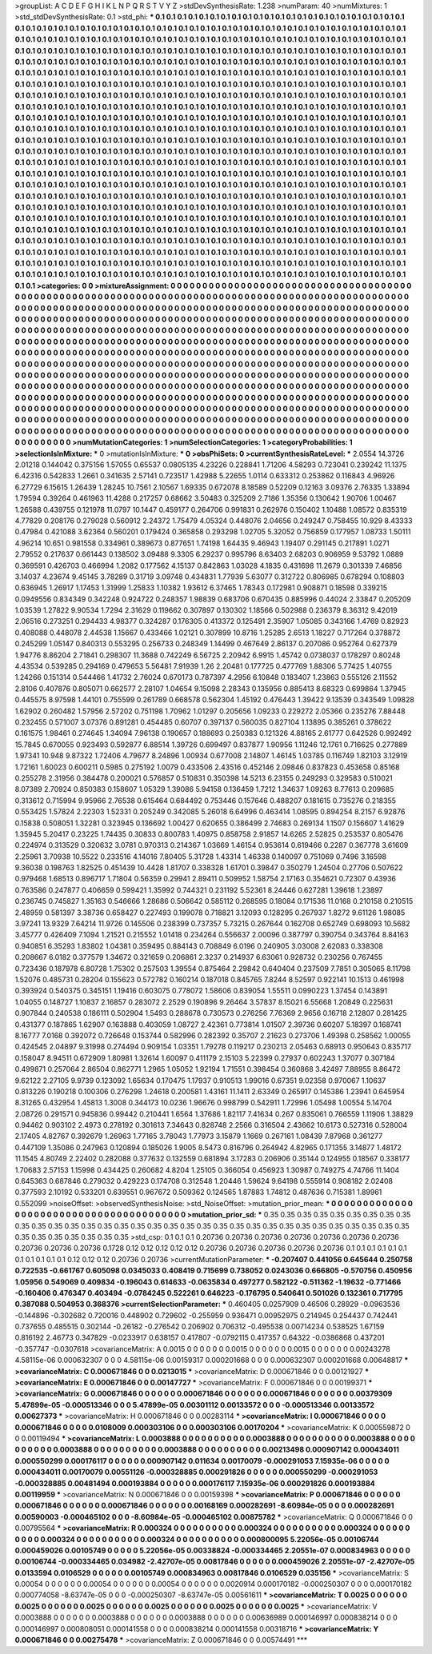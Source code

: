 >groupList:
A C D E F G H I K L
N P Q R S T V Y Z 
>stdDevSynthesisRate:
1.238 
>numParam:
40
>numMixtures:
1
>std_stdDevSynthesisRate:
0.1
>std_phi:
***
0.1 0.1 0.1 0.1 0.1 0.1 0.1 0.1 0.1 0.1
0.1 0.1 0.1 0.1 0.1 0.1 0.1 0.1 0.1 0.1
0.1 0.1 0.1 0.1 0.1 0.1 0.1 0.1 0.1 0.1
0.1 0.1 0.1 0.1 0.1 0.1 0.1 0.1 0.1 0.1
0.1 0.1 0.1 0.1 0.1 0.1 0.1 0.1 0.1 0.1
0.1 0.1 0.1 0.1 0.1 0.1 0.1 0.1 0.1 0.1
0.1 0.1 0.1 0.1 0.1 0.1 0.1 0.1 0.1 0.1
0.1 0.1 0.1 0.1 0.1 0.1 0.1 0.1 0.1 0.1
0.1 0.1 0.1 0.1 0.1 0.1 0.1 0.1 0.1 0.1
0.1 0.1 0.1 0.1 0.1 0.1 0.1 0.1 0.1 0.1
0.1 0.1 0.1 0.1 0.1 0.1 0.1 0.1 0.1 0.1
0.1 0.1 0.1 0.1 0.1 0.1 0.1 0.1 0.1 0.1
0.1 0.1 0.1 0.1 0.1 0.1 0.1 0.1 0.1 0.1
0.1 0.1 0.1 0.1 0.1 0.1 0.1 0.1 0.1 0.1
0.1 0.1 0.1 0.1 0.1 0.1 0.1 0.1 0.1 0.1
0.1 0.1 0.1 0.1 0.1 0.1 0.1 0.1 0.1 0.1
0.1 0.1 0.1 0.1 0.1 0.1 0.1 0.1 0.1 0.1
0.1 0.1 0.1 0.1 0.1 0.1 0.1 0.1 0.1 0.1
0.1 0.1 0.1 0.1 0.1 0.1 0.1 0.1 0.1 0.1
0.1 0.1 0.1 0.1 0.1 0.1 0.1 0.1 0.1 0.1
0.1 0.1 0.1 0.1 0.1 0.1 0.1 0.1 0.1 0.1
0.1 0.1 0.1 0.1 0.1 0.1 0.1 0.1 0.1 0.1
0.1 0.1 0.1 0.1 0.1 0.1 0.1 0.1 0.1 0.1
0.1 0.1 0.1 0.1 0.1 0.1 0.1 0.1 0.1 0.1
0.1 0.1 0.1 0.1 0.1 0.1 0.1 0.1 0.1 0.1
0.1 0.1 0.1 0.1 0.1 0.1 0.1 0.1 0.1 0.1
0.1 0.1 0.1 0.1 0.1 0.1 0.1 0.1 0.1 0.1
0.1 0.1 0.1 0.1 0.1 0.1 0.1 0.1 0.1 0.1
0.1 0.1 0.1 0.1 0.1 0.1 0.1 0.1 0.1 0.1
0.1 0.1 0.1 0.1 0.1 0.1 0.1 0.1 0.1 0.1
0.1 0.1 0.1 0.1 0.1 0.1 0.1 0.1 0.1 0.1
0.1 0.1 0.1 0.1 0.1 0.1 0.1 0.1 0.1 0.1
0.1 0.1 0.1 0.1 0.1 0.1 0.1 0.1 0.1 0.1
0.1 0.1 0.1 0.1 0.1 0.1 0.1 0.1 0.1 0.1
0.1 0.1 0.1 0.1 0.1 0.1 0.1 0.1 0.1 0.1
0.1 0.1 0.1 0.1 0.1 0.1 0.1 0.1 0.1 0.1
0.1 0.1 0.1 0.1 0.1 0.1 0.1 0.1 0.1 0.1
0.1 0.1 0.1 0.1 0.1 0.1 0.1 0.1 0.1 0.1
0.1 0.1 0.1 0.1 0.1 0.1 0.1 0.1 0.1 0.1
0.1 0.1 0.1 0.1 0.1 0.1 0.1 0.1 0.1 0.1
0.1 0.1 0.1 0.1 0.1 0.1 0.1 0.1 0.1 0.1
0.1 0.1 0.1 0.1 0.1 0.1 0.1 0.1 0.1 0.1
0.1 0.1 0.1 0.1 0.1 0.1 0.1 0.1 0.1 0.1
0.1 0.1 0.1 0.1 0.1 0.1 0.1 0.1 0.1 0.1
0.1 0.1 0.1 0.1 0.1 0.1 0.1 0.1 0.1 0.1
0.1 0.1 0.1 0.1 0.1 0.1 0.1 0.1 0.1 0.1
0.1 0.1 0.1 0.1 0.1 0.1 0.1 0.1 0.1 0.1
0.1 0.1 0.1 0.1 0.1 0.1 0.1 0.1 0.1 0.1
0.1 0.1 0.1 0.1 0.1 0.1 0.1 0.1 0.1 0.1
0.1 0.1 0.1 0.1 0.1 0.1 0.1 0.1 0.1 0.1
0.1 0.1 0.1 0.1 0.1 0.1 0.1 0.1 0.1 0.1
0.1 0.1 0.1 0.1 0.1 0.1 0.1 0.1 0.1 0.1
0.1 0.1 0.1 0.1 0.1 0.1 0.1 0.1 0.1 0.1
0.1 0.1 0.1 0.1 0.1 0.1 0.1 0.1 0.1 0.1
0.1 0.1 0.1 0.1 0.1 0.1 0.1 0.1 0.1 0.1
0.1 0.1 0.1 0.1 0.1 0.1 0.1 0.1 0.1 0.1
0.1 0.1 0.1 0.1 0.1 0.1 0.1 0.1 0.1 0.1
0.1 0.1 0.1 0.1 0.1 0.1 0.1 0.1 0.1 0.1
0.1 0.1 0.1 0.1 0.1 0.1 0.1 0.1 0.1 0.1
0.1 0.1 0.1 0.1 0.1 0.1 0.1 0.1 0.1 0.1
0.1 0.1 0.1 0.1 0.1 0.1 0.1 0.1 0.1 0.1
0.1 0.1 0.1 0.1 0.1 0.1 0.1 0.1 0.1 0.1
0.1 0.1 0.1 0.1 0.1 0.1 0.1 0.1 0.1 0.1
0.1 0.1 0.1 0.1 0.1 0.1 0.1 0.1 0.1 0.1
0.1 0.1 0.1 0.1 0.1 0.1 0.1 0.1 0.1 0.1
0.1 0.1 0.1 0.1 0.1 0.1 0.1 0.1 0.1 0.1
0.1 0.1 0.1 0.1 0.1 0.1 0.1 0.1 0.1 0.1
0.1 0.1 0.1 0.1 0.1 0.1 0.1 0.1 0.1 0.1
0.1 0.1 0.1 0.1 0.1 0.1 0.1 0.1 0.1 0.1
0.1 0.1 0.1 0.1 0.1 0.1 0.1 0.1 0.1 0.1
0.1 0.1 0.1 0.1 0.1 0.1 0.1 0.1 0.1 0.1
0.1 0.1 0.1 0.1 0.1 0.1 0.1 0.1 0.1 0.1
0.1 0.1 0.1 0.1 0.1 0.1 0.1 0.1 0.1 0.1
0.1 0.1 0.1 0.1 0.1 0.1 0.1 0.1 0.1 0.1
0.1 0.1 0.1 0.1 0.1 0.1 0.1 0.1 0.1 0.1
0.1 0.1 0.1 0.1 0.1 0.1 0.1 0.1 0.1 0.1
0.1 0.1 0.1 0.1 0.1 0.1 0.1 0.1 0.1 0.1
0.1 0.1 0.1 0.1 0.1 0.1 0.1 0.1 0.1 0.1
0.1 0.1 0.1 0.1 0.1 0.1 0.1 0.1 0.1 0.1
0.1 0.1 0.1 0.1 0.1 0.1 0.1 0.1 0.1 0.1
0.1 0.1 0.1 0.1 0.1 0.1 0.1 0.1 0.1 0.1
0.1 0.1 0.1 0.1 0.1 0.1 0.1 0.1 0.1 0.1
0.1 0.1 0.1 0.1 0.1 0.1 0.1 0.1 0.1 0.1
0.1 0.1 0.1 0.1 0.1 0.1 0.1 0.1 0.1 0.1
0.1 0.1 0.1 0.1 0.1 0.1 0.1 0.1 0.1 0.1
0.1 0.1 0.1 
>categories:
0 0
>mixtureAssignment:
0 0 0 0 0 0 0 0 0 0 0 0 0 0 0 0 0 0 0 0 0 0 0 0 0 0 0 0 0 0 0 0 0 0 0 0 0 0 0 0 0 0 0 0 0 0 0 0 0 0
0 0 0 0 0 0 0 0 0 0 0 0 0 0 0 0 0 0 0 0 0 0 0 0 0 0 0 0 0 0 0 0 0 0 0 0 0 0 0 0 0 0 0 0 0 0 0 0 0 0
0 0 0 0 0 0 0 0 0 0 0 0 0 0 0 0 0 0 0 0 0 0 0 0 0 0 0 0 0 0 0 0 0 0 0 0 0 0 0 0 0 0 0 0 0 0 0 0 0 0
0 0 0 0 0 0 0 0 0 0 0 0 0 0 0 0 0 0 0 0 0 0 0 0 0 0 0 0 0 0 0 0 0 0 0 0 0 0 0 0 0 0 0 0 0 0 0 0 0 0
0 0 0 0 0 0 0 0 0 0 0 0 0 0 0 0 0 0 0 0 0 0 0 0 0 0 0 0 0 0 0 0 0 0 0 0 0 0 0 0 0 0 0 0 0 0 0 0 0 0
0 0 0 0 0 0 0 0 0 0 0 0 0 0 0 0 0 0 0 0 0 0 0 0 0 0 0 0 0 0 0 0 0 0 0 0 0 0 0 0 0 0 0 0 0 0 0 0 0 0
0 0 0 0 0 0 0 0 0 0 0 0 0 0 0 0 0 0 0 0 0 0 0 0 0 0 0 0 0 0 0 0 0 0 0 0 0 0 0 0 0 0 0 0 0 0 0 0 0 0
0 0 0 0 0 0 0 0 0 0 0 0 0 0 0 0 0 0 0 0 0 0 0 0 0 0 0 0 0 0 0 0 0 0 0 0 0 0 0 0 0 0 0 0 0 0 0 0 0 0
0 0 0 0 0 0 0 0 0 0 0 0 0 0 0 0 0 0 0 0 0 0 0 0 0 0 0 0 0 0 0 0 0 0 0 0 0 0 0 0 0 0 0 0 0 0 0 0 0 0
0 0 0 0 0 0 0 0 0 0 0 0 0 0 0 0 0 0 0 0 0 0 0 0 0 0 0 0 0 0 0 0 0 0 0 0 0 0 0 0 0 0 0 0 0 0 0 0 0 0
0 0 0 0 0 0 0 0 0 0 0 0 0 0 0 0 0 0 0 0 0 0 0 0 0 0 0 0 0 0 0 0 0 0 0 0 0 0 0 0 0 0 0 0 0 0 0 0 0 0
0 0 0 0 0 0 0 0 0 0 0 0 0 0 0 0 0 0 0 0 0 0 0 0 0 0 0 0 0 0 0 0 0 0 0 0 0 0 0 0 0 0 0 0 0 0 0 0 0 0
0 0 0 0 0 0 0 0 0 0 0 0 0 0 0 0 0 0 0 0 0 0 0 0 0 0 0 0 0 0 0 0 0 0 0 0 0 0 0 0 0 0 0 0 0 0 0 0 0 0
0 0 0 0 0 0 0 0 0 0 0 0 0 0 0 0 0 0 0 0 0 0 0 0 0 0 0 0 0 0 0 0 0 0 0 0 0 0 0 0 0 0 0 0 0 0 0 0 0 0
0 0 0 0 0 0 0 0 0 0 0 0 0 0 0 0 0 0 0 0 0 0 0 0 0 0 0 0 0 0 0 0 0 0 0 0 0 0 0 0 0 0 0 0 0 0 0 0 0 0
0 0 0 0 0 0 0 0 0 0 0 0 0 0 0 0 0 0 0 0 0 0 0 0 0 0 0 0 0 0 0 0 0 0 0 0 0 0 0 0 0 0 0 0 0 0 0 0 0 0
0 0 0 0 0 0 0 0 0 0 0 0 0 0 0 0 0 0 0 0 0 0 0 0 0 0 0 0 0 0 0 0 0 0 0 0 0 0 0 0 0 0 0 0 0 0 0 0 0 0
0 0 0 
>numMutationCategories:
1
>numSelectionCategories:
1
>categoryProbabilities:
1 
>selectionIsInMixture:
***
0 
>mutationIsInMixture:
***
0 
>obsPhiSets:
0
>currentSynthesisRateLevel:
***
2.0554 14.3726 2.01218 0.144042 0.375156 1.57055 0.65537 0.0805135 4.23226 0.228841
1.71206 4.58293 0.723041 0.239242 11.1375 6.42316 0.542833 1.2661 0.341635 2.57141
0.723517 1.42988 5.22655 1.0114 0.633312 0.253862 0.116843 4.96926 6.27729 6.15615
1.26439 1.28245 10.7561 2.10567 1.69335 0.672078 8.18589 0.52209 0.12163 3.09376
2.76335 1.33894 1.79594 0.39264 0.461963 11.4288 0.217257 0.68662 3.50483 0.325209
2.7186 1.35356 0.130642 1.90706 1.00467 1.26588 0.439755 0.121978 11.0797 10.1447
0.459177 0.264706 0.991831 0.262976 0.150402 1.10488 1.08572 0.835319 4.77829 0.208176
0.279028 0.560912 2.24372 1.75479 4.05324 0.448076 2.04656 0.249247 0.758455 10.929
8.43333 0.47984 0.421088 3.62364 0.560201 0.179424 0.365858 0.293298 1.02705 5.32052
0.756859 0.177957 1.08733 1.50111 4.96214 10.651 0.981558 0.334961 0.389673 0.877651
1.74198 1.64435 9.46943 1.19407 0.291145 0.217891 1.0271 2.79552 0.217637 0.661443
0.138502 3.09488 9.3305 6.29237 0.995796 8.63403 2.68203 0.906959 9.53792 1.0889
0.369591 0.426703 0.466994 1.2082 0.177562 4.15137 0.842863 1.03028 4.1835 0.431698
11.2679 0.301339 7.46856 3.14037 4.23674 9.45145 3.78289 0.31719 3.09748 0.434831
1.77939 5.63077 0.312722 0.806985 0.678294 0.108803 0.636945 1.26917 1.17453 1.31999
1.25833 1.10382 1.93612 6.37465 1.78343 0.172981 0.908871 0.18598 0.339215 0.0949556
0.834349 0.342248 0.924722 0.248357 1.98839 0.683706 0.670435 0.885996 0.44024 2.33847
0.205209 1.03539 1.27822 9.90534 1.7294 2.31629 0.119662 0.307897 0.130302 1.18566
0.502988 0.236379 8.36312 9.42019 2.06516 0.273251 0.294433 4.98377 0.324287 0.176305
0.413372 0.125491 2.35907 1.05085 0.343166 1.4769 0.82923 0.408088 0.448078 2.44538
1.15667 0.433466 1.02121 0.307899 10.8716 1.25285 2.6513 1.18227 0.717264 0.378872
0.245299 1.05147 0.840313 0.553295 0.256733 0.248349 1.14499 0.467649 2.86137 0.207086
0.952764 0.627379 1.94776 8.86204 2.71841 0.298307 11.3688 0.742249 6.56725 2.20942
6.9915 1.45742 0.0738037 0.178297 0.80248 4.43534 0.539285 0.294169 0.479653 5.56481
7.91939 1.26 2.20481 0.177725 0.477769 1.88306 5.77425 1.40755 1.24266 0.151314
0.544466 1.41732 2.76024 0.670173 0.787397 4.2956 6.10848 0.183407 1.23863 0.555126
2.11552 2.8106 0.407876 0.805071 0.662577 2.28107 1.04654 9.15098 2.28343 0.135956
0.885413 8.68323 0.699864 1.37945 0.445575 8.97598 1.44101 0.755599 0.261789 0.668578
0.562304 1.45192 0.476443 1.39422 9.13539 0.343549 1.09828 1.62902 0.260482 1.57956
2.57202 0.751198 1.70962 1.01297 0.205656 1.09233 0.229272 2.05366 0.235276 7.88448
0.232455 0.571007 3.07376 0.891281 0.454485 0.60707 0.397137 0.560035 0.827104 1.13895
0.385261 0.378622 0.161575 1.98461 0.274645 1.34094 7.96138 0.190657 0.188693 0.250383
0.121326 4.88165 2.61777 0.642526 0.992492 15.7845 0.670055 0.923493 0.592877 6.88514
1.39726 0.699497 0.837877 1.90956 1.11246 12.1761 0.716625 0.277889 1.97341 10.948
9.87322 1.72406 4.79677 8.24896 1.00934 0.677008 2.14807 1.46145 1.03785 0.116749
1.82103 3.12919 1.72161 1.60023 0.600211 0.5985 0.275192 1.0079 0.433506 2.43516
0.452146 2.09846 0.837823 0.453658 0.85168 0.255278 2.31956 0.384478 0.200021 0.576857
0.510831 0.350398 14.5213 6.23155 0.249293 0.329583 0.510021 8.07389 2.70924 0.850383
0.158607 1.05329 1.39086 5.94158 0.136459 1.7212 1.34637 1.09263 8.77613 0.209685
0.313612 0.715994 9.95966 2.76538 0.615464 0.684492 0.753446 0.157646 0.488207 0.181615
0.735276 0.218355 0.553425 1.57824 2.22303 1.52331 0.205249 0.342085 5.26018 6.64996
0.463414 1.08595 0.894254 8.2157 6.92876 0.15838 0.508051 1.32281 0.323945 0.136692
1.00427 0.620655 0.386499 2.74683 0.269134 1.1507 0.156607 1.41629 1.35945 5.20417
0.23225 1.74435 0.30833 0.800783 1.40975 0.858758 2.91857 14.6265 2.52825 0.253537
0.805476 0.224974 0.313529 0.320632 3.0781 0.970313 0.214367 1.03669 1.46154 0.953614
0.619466 0.2287 0.367778 3.61609 2.25961 3.70938 10.5522 0.233516 4.14016 7.80405
5.31728 1.43314 1.46338 0.140097 0.751069 0.7496 3.16598 9.36038 0.198763 1.82525
0.451439 10.4428 1.81707 0.338328 1.61701 0.39847 0.350279 1.24504 0.27706 0.507622
0.979468 1.68513 0.896717 1.71804 0.56359 0.29941 2.89411 0.509952 1.58754 2.17163
0.354621 0.72307 0.43936 0.763586 0.247877 0.406659 0.599421 1.35992 0.744321 0.231192
5.52361 8.24446 0.627281 1.39618 1.23897 0.236745 0.745827 1.35163 0.546666 1.28686
0.506642 0.585112 0.268595 0.18084 0.171536 11.0168 0.210158 0.210515 2.48959 0.581397
3.38736 0.658427 0.227493 0.199078 0.718821 3.12093 0.128295 0.267937 1.8272 9.61126
1.98085 3.97241 13.9329 7.64214 11.9726 0.145506 0.238399 0.737357 5.73215 0.267644
0.162708 0.652749 0.698093 10.5682 3.45777 0.426409 7.1094 1.21521 0.215552 1.01418
0.234264 0.556637 2.00096 0.387797 0.390754 0.343764 8.84163 0.940851 6.35293 1.83802
1.04381 0.359495 0.884143 0.708849 6.0196 0.240905 3.03008 2.62083 0.338308 0.208667
6.0182 0.377579 1.34672 0.321659 0.206861 2.3237 0.214937 6.63061 0.928732 0.230256
0.767455 0.723436 0.187978 6.80728 1.75302 0.257503 1.39554 0.875464 2.29842 0.640404
0.237509 7.7851 0.305065 8.11798 1.52076 0.485731 0.28204 0.155623 0.572782 0.160214
0.187018 0.845765 7.8244 8.52597 0.922141 10.1513 0.461998 0.393924 0.540375 0.345151
1.19416 0.603075 0.778072 1.58606 0.839054 1.55511 0.0990223 1.37454 0.143891 1.04055
0.148727 1.10837 2.16857 0.283072 2.2529 0.190896 9.26464 3.57837 8.15021 6.55668
1.20849 0.225631 0.907844 0.240538 0.186111 0.502904 1.5493 0.288678 0.730573 0.276256
7.76369 2.9656 0.16718 2.12807 0.281425 0.431377 0.187865 1.62907 0.163888 0.403059
1.08727 2.42361 0.773814 1.01507 2.39736 0.60207 5.18397 0.168741 8.16777 7.0168
0.392072 0.726648 0.153744 0.582996 0.282392 0.35707 2.21623 0.273706 1.49398 0.258562
1.00055 0.424545 2.04897 9.31998 0.274494 0.909154 1.03351 1.79278 0.119217 0.230213
2.05463 0.68913 0.950643 0.835717 0.158047 8.94511 0.672909 1.80981 1.32614 1.60097
0.411179 2.15103 5.22399 0.27937 0.602243 1.37077 0.307184 0.499871 0.257064 2.86504
0.862771 1.2965 1.05052 1.92194 1.71551 0.398454 0.360868 3.42497 7.88955 8.86472
9.62122 2.27105 9.9739 0.123092 1.65634 0.170475 1.17937 0.910513 1.99016 0.67351
9.02358 0.970067 1.10637 0.813226 0.190218 0.100306 0.276298 1.24618 0.200581 1.43161
11.1411 2.63349 0.265917 0.145386 1.23941 0.645954 8.31265 0.432954 1.45813 1.3008
0.344173 10.0236 1.96676 0.998799 0.542911 1.72996 1.05498 1.00554 5.14704 2.08726
0.291571 0.945836 0.99442 0.210441 1.6564 1.37686 1.82117 7.41634 0.267 0.835061
0.766559 1.11906 1.38829 0.94462 0.903102 2.4973 0.278192 0.301613 7.34643 0.828748
2.2566 0.316504 2.43662 10.6173 0.527316 0.528004 2.17405 4.82767 0.392679 1.26963
1.77165 3.78043 1.77973 3.15879 1.1669 0.267161 1.08439 7.87968 0.361277 0.447109
1.35086 0.247963 0.120894 0.185026 1.9005 8.5473 0.816796 0.264942 4.82965 0.171355
3.14877 1.48172 11.1545 4.80749 2.22402 0.282088 0.377632 0.132559 0.681894 3.17283
0.206906 0.35144 0.124955 0.18567 0.338177 1.70683 2.57153 1.15998 0.434425 0.260682
4.8204 1.25105 0.366054 0.456923 1.30987 0.749275 4.74766 11.1404 0.645363 0.687846
0.279032 0.429223 0.174708 0.312548 1.20446 1.59624 9.64198 0.555914 0.908182 2.02408
0.377593 2.10192 0.533201 0.639551 0.967672 0.509362 0.124565 1.87883 1.74812 0.487636
0.715381 1.89961 0.552099 
>noiseOffset:
>observedSynthesisNoise:
>std_NoiseOffset:
>mutation_prior_mean:
***
0 0 0 0 0 0 0 0 0 0
0 0 0 0 0 0 0 0 0 0
0 0 0 0 0 0 0 0 0 0
0 0 0 0 0 0 0 0 0 0
>mutation_prior_sd:
***
0.35 0.35 0.35 0.35 0.35 0.35 0.35 0.35 0.35 0.35
0.35 0.35 0.35 0.35 0.35 0.35 0.35 0.35 0.35 0.35
0.35 0.35 0.35 0.35 0.35 0.35 0.35 0.35 0.35 0.35
0.35 0.35 0.35 0.35 0.35 0.35 0.35 0.35 0.35 0.35
>std_csp:
0.1 0.1 0.1 0.20736 0.20736 0.20736 0.20736 0.20736 0.20736 0.20736
0.20736 0.20736 0.20736 0.1728 0.12 0.12 0.12 0.12 0.12 0.20736
0.20736 0.20736 0.20736 0.20736 0.1 0.1 0.1 0.1 0.1 0.1
0.1 0.1 0.1 0.1 0.1 0.12 0.12 0.12 0.20736 0.20736
>currentMutationParameter:
***
-0.207407 0.441056 0.645644 0.250758 0.722535 -0.661767 0.605098 0.0345033 0.408419 0.715699
0.738052 0.0243036 0.666805 -0.570756 0.450956 1.05956 0.549069 0.409834 -0.196043 0.614633
-0.0635834 0.497277 0.582122 -0.511362 -1.19632 -0.771466 -0.160406 0.476347 0.403494 -0.0784245
0.522261 0.646223 -0.176795 0.540641 0.501026 0.132361 0.717795 0.387088 0.504953 0.368376
>currentSelectionParameter:
***
0.460405 0.0257909 0.46506 0.28929 -0.0963536 -0.144896 -0.302682 0.720016 0.448902 0.729602
-0.255959 0.936471 0.00952975 0.214945 0.254437 0.742441 0.737655 0.485515 0.302144 -0.26182
-0.276542 0.206902 0.706312 -0.495538 0.00714234 0.538525 1.67159 0.816192 2.46773 0.347829
-0.0233917 0.638157 0.417807 -0.0792115 0.417357 0.64322 -0.0386868 0.437201 -0.357747 -0.0307618
>covarianceMatrix:
A
0.0015	0	0	0	0	0	
0	0.0015	0	0	0	0	
0	0	0.0015	0	0	0	
0	0	0	0.00243278	4.58115e-06	0.000632307	
0	0	0	4.58115e-06	0.00159317	0.000201668	
0	0	0	0.000632307	0.000201668	0.00648817	
***
>covarianceMatrix:
C
0.000671846	0	
0	0.0213015	
***
>covarianceMatrix:
D
0.000671846	0	
0	0.00121927	
***
>covarianceMatrix:
E
0.000671846	0	
0	0.00147727	
***
>covarianceMatrix:
F
0.000671846	0	
0	0.00199371	
***
>covarianceMatrix:
G
0.000671846	0	0	0	0	0	
0	0.000671846	0	0	0	0	
0	0	0.000671846	0	0	0	
0	0	0	0.00379309	5.47899e-05	-0.000513346	
0	0	0	5.47899e-05	0.00301112	0.00133572	
0	0	0	-0.000513346	0.00133572	0.00627373	
***
>covarianceMatrix:
H
0.000671846	0	
0	0.00283114	
***
>covarianceMatrix:
I
0.000671846	0	0	0	
0	0.000671846	0	0	
0	0	0.0108009	0.000303106	
0	0	0.000303106	0.00170204	
***
>covarianceMatrix:
K
0.000559872	0	
0	0.00119494	
***
>covarianceMatrix:
L
0.0003888	0	0	0	0	0	0	0	0	0	
0	0.0003888	0	0	0	0	0	0	0	0	
0	0	0.0003888	0	0	0	0	0	0	0	
0	0	0	0.0003888	0	0	0	0	0	0	
0	0	0	0	0.0003888	0	0	0	0	0	
0	0	0	0	0	0.00213498	0.000907142	0.000434011	0.000550299	0.000176117	
0	0	0	0	0	0.000907142	0.011634	0.00170079	-0.000291053	7.15935e-06	
0	0	0	0	0	0.000434011	0.00170079	0.00551126	-0.000328885	0.000291826	
0	0	0	0	0	0.000550299	-0.000291053	-0.000328885	0.00481494	0.000193884	
0	0	0	0	0	0.000176117	7.15935e-06	0.000291826	0.000193884	0.00119959	
***
>covarianceMatrix:
N
0.000671846	0	
0	0.00159398	
***
>covarianceMatrix:
P
0.000671846	0	0	0	0	0	
0	0.000671846	0	0	0	0	
0	0	0.000671846	0	0	0	
0	0	0	0.00168169	0.000282691	-8.60984e-05	
0	0	0	0.000282691	0.00590003	-0.000465102	
0	0	0	-8.60984e-05	-0.000465102	0.00875782	
***
>covarianceMatrix:
Q
0.000671846	0	
0	0.00795564	
***
>covarianceMatrix:
R
0.000324	0	0	0	0	0	0	0	0	0	
0	0.000324	0	0	0	0	0	0	0	0	
0	0	0.000324	0	0	0	0	0	0	0	
0	0	0	0.000324	0	0	0	0	0	0	
0	0	0	0	0.000324	0	0	0	0	0	
0	0	0	0	0	0.000800095	5.22056e-05	0.00106744	0.000459026	0.00105749	
0	0	0	0	0	5.22056e-05	0.00338824	-0.000334465	2.20551e-07	0.000834963	
0	0	0	0	0	0.00106744	-0.000334465	0.034982	-2.42707e-05	0.00817846	
0	0	0	0	0	0.000459026	2.20551e-07	-2.42707e-05	0.0133594	0.0106529	
0	0	0	0	0	0.00105749	0.000834963	0.00817846	0.0106529	0.035156	
***
>covarianceMatrix:
S
0.00054	0	0	0	0	0	
0	0.00054	0	0	0	0	
0	0	0.00054	0	0	0	
0	0	0	0.0020914	0.000170182	-0.000250307	
0	0	0	0.000170182	0.000774058	-8.63747e-05	
0	0	0	-0.000250307	-8.63747e-05	0.00561611	
***
>covarianceMatrix:
T
0.0025	0	0	0	0	0	
0	0.0025	0	0	0	0	
0	0	0.0025	0	0	0	
0	0	0	0.0025	0	0	
0	0	0	0	0.0025	0	
0	0	0	0	0	0.0025	
***
>covarianceMatrix:
V
0.0003888	0	0	0	0	0	
0	0.0003888	0	0	0	0	
0	0	0.0003888	0	0	0	
0	0	0	0.00636989	0.000146997	0.000838214	
0	0	0	0.000146997	0.000808051	0.000141558	
0	0	0	0.000838214	0.000141558	0.00318716	
***
>covarianceMatrix:
Y
0.000671846	0	
0	0.00275478	
***
>covarianceMatrix:
Z
0.000671846	0	
0	0.00574491	
***
